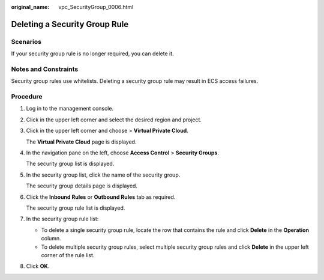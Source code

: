 :original_name: vpc_SecurityGroup_0006.html

.. _vpc_SecurityGroup_0006:

Deleting a Security Group Rule
==============================

Scenarios
---------

If your security group rule is no longer required, you can delete it.

Notes and Constraints
---------------------

Security group rules use whitelists. Deleting a security group rule may result in ECS access failures.

Procedure
---------

#. Log in to the management console.

2. Click |image1| in the upper left corner and select the desired region and project.

3. Click |image2| in the upper left corner and choose > **Virtual Private Cloud**.

   The **Virtual Private Cloud** page is displayed.

4. In the navigation pane on the left, choose **Access Control** > **Security Groups**.

   The security group list is displayed.

5. In the security group list, click the name of the security group.

   The security group details page is displayed.

6. Click the **Inbound Rules** or **Outbound Rules** tab as required.

   The security group rule list is displayed.

7. In the security group rule list:

   -  To delete a single security group rule, locate the row that contains the rule and click **Delete** in the **Operation** column.
   -  To delete multiple security group rules, select multiple security group rules and click **Delete** in the upper left corner of the rule list.

8. Click **OK**.

.. |image1| image:: /_static/images/en-us_image_0000001818982734.png
.. |image2| image:: /_static/images/en-us_image_0000001865582633.png

